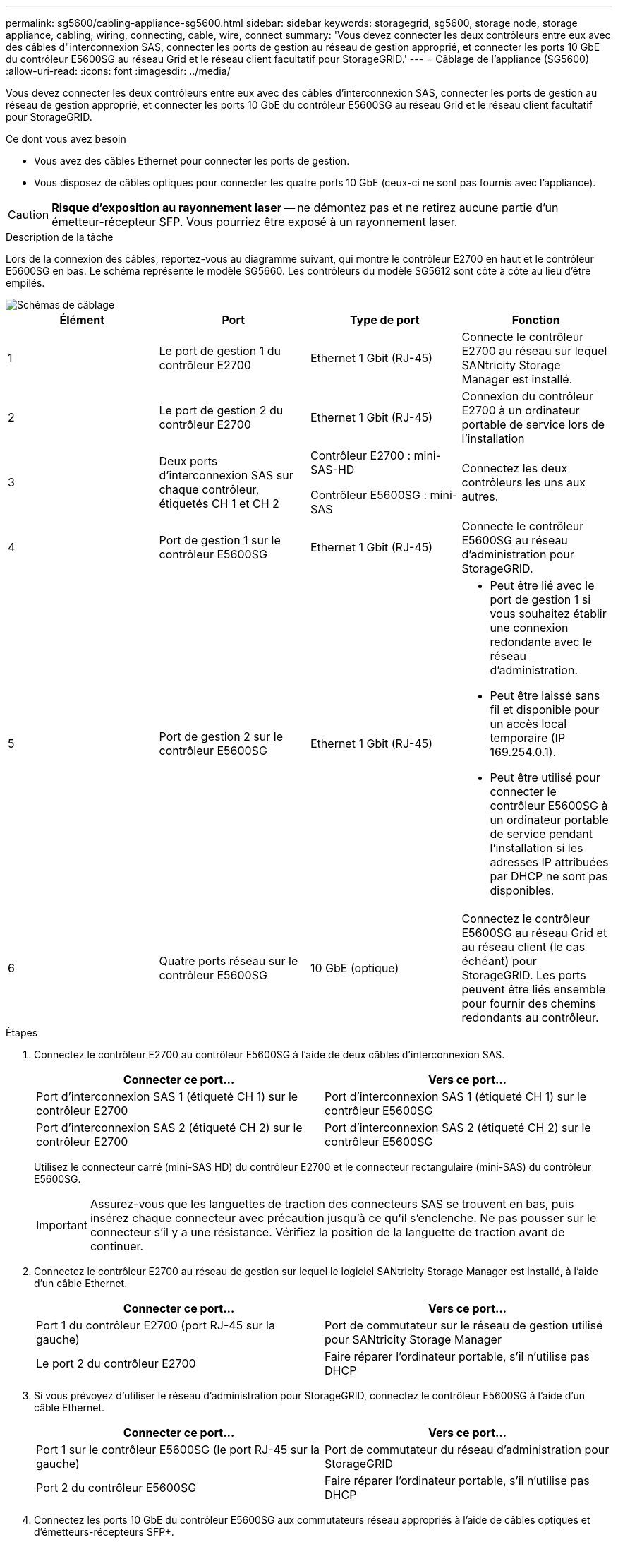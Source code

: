 ---
permalink: sg5600/cabling-appliance-sg5600.html 
sidebar: sidebar 
keywords: storagegrid, sg5600, storage node, storage appliance, cabling, wiring, connecting, cable, wire, connect 
summary: 'Vous devez connecter les deux contrôleurs entre eux avec des câbles d"interconnexion SAS, connecter les ports de gestion au réseau de gestion approprié, et connecter les ports 10 GbE du contrôleur E5600SG au réseau Grid et le réseau client facultatif pour StorageGRID.' 
---
= Câblage de l'appliance (SG5600)
:allow-uri-read: 
:icons: font
:imagesdir: ../media/


[role="lead"]
Vous devez connecter les deux contrôleurs entre eux avec des câbles d'interconnexion SAS, connecter les ports de gestion au réseau de gestion approprié, et connecter les ports 10 GbE du contrôleur E5600SG au réseau Grid et le réseau client facultatif pour StorageGRID.

.Ce dont vous avez besoin
* Vous avez des câbles Ethernet pour connecter les ports de gestion.
* Vous disposez de câbles optiques pour connecter les quatre ports 10 GbE (ceux-ci ne sont pas fournis avec l'appliance).



CAUTION: *Risque d'exposition au rayonnement laser* -- ne démontez pas et ne retirez aucune partie d'un émetteur-récepteur SFP. Vous pourriez être exposé à un rayonnement laser.

.Description de la tâche
Lors de la connexion des câbles, reportez-vous au diagramme suivant, qui montre le contrôleur E2700 en haut et le contrôleur E5600SG en bas. Le schéma représente le modèle SG5660. Les contrôleurs du modèle SG5612 sont côte à côte au lieu d'être empilés.

image::../media/cabling_diagram.gif[Schémas de câblage]

|===
| Élément | Port | Type de port | Fonction 


 a| 
1
 a| 
Le port de gestion 1 du contrôleur E2700
 a| 
Ethernet 1 Gbit (RJ-45)
 a| 
Connecte le contrôleur E2700 au réseau sur lequel SANtricity Storage Manager est installé.



 a| 
2
 a| 
Le port de gestion 2 du contrôleur E2700
 a| 
Ethernet 1 Gbit (RJ-45)
 a| 
Connexion du contrôleur E2700 à un ordinateur portable de service lors de l'installation



 a| 
3
 a| 
Deux ports d'interconnexion SAS sur chaque contrôleur, étiquetés CH 1 et CH 2
 a| 
Contrôleur E2700 : mini-SAS-HD

Contrôleur E5600SG : mini-SAS
 a| 
Connectez les deux contrôleurs les uns aux autres.



 a| 
4
 a| 
Port de gestion 1 sur le contrôleur E5600SG
 a| 
Ethernet 1 Gbit (RJ-45)
 a| 
Connecte le contrôleur E5600SG au réseau d'administration pour StorageGRID.



 a| 
5
 a| 
Port de gestion 2 sur le contrôleur E5600SG
 a| 
Ethernet 1 Gbit (RJ-45)
 a| 
* Peut être lié avec le port de gestion 1 si vous souhaitez établir une connexion redondante avec le réseau d'administration.
* Peut être laissé sans fil et disponible pour un accès local temporaire (IP 169.254.0.1).
* Peut être utilisé pour connecter le contrôleur E5600SG à un ordinateur portable de service pendant l'installation si les adresses IP attribuées par DHCP ne sont pas disponibles.




 a| 
6
 a| 
Quatre ports réseau sur le contrôleur E5600SG
 a| 
10 GbE (optique)
 a| 
Connectez le contrôleur E5600SG au réseau Grid et au réseau client (le cas échéant) pour StorageGRID. Les ports peuvent être liés ensemble pour fournir des chemins redondants au contrôleur.

|===
.Étapes
. Connectez le contrôleur E2700 au contrôleur E5600SG à l'aide de deux câbles d'interconnexion SAS.
+
|===
| Connecter ce port... | Vers ce port... 


 a| 
Port d'interconnexion SAS 1 (étiqueté CH 1) sur le contrôleur E2700
 a| 
Port d'interconnexion SAS 1 (étiqueté CH 1) sur le contrôleur E5600SG



 a| 
Port d'interconnexion SAS 2 (étiqueté CH 2) sur le contrôleur E2700
 a| 
Port d'interconnexion SAS 2 (étiqueté CH 2) sur le contrôleur E5600SG

|===
+
Utilisez le connecteur carré (mini-SAS HD) du contrôleur E2700 et le connecteur rectangulaire (mini-SAS) du contrôleur E5600SG.

+

IMPORTANT: Assurez-vous que les languettes de traction des connecteurs SAS se trouvent en bas, puis insérez chaque connecteur avec précaution jusqu'à ce qu'il s'enclenche. Ne pas pousser sur le connecteur s'il y a une résistance. Vérifiez la position de la languette de traction avant de continuer.

. Connectez le contrôleur E2700 au réseau de gestion sur lequel le logiciel SANtricity Storage Manager est installé, à l'aide d'un câble Ethernet.
+
|===
| Connecter ce port... | Vers ce port... 


 a| 
Port 1 du contrôleur E2700 (port RJ-45 sur la gauche)
 a| 
Port de commutateur sur le réseau de gestion utilisé pour SANtricity Storage Manager



 a| 
Le port 2 du contrôleur E2700
 a| 
Faire réparer l'ordinateur portable, s'il n'utilise pas DHCP

|===
. Si vous prévoyez d'utiliser le réseau d'administration pour StorageGRID, connectez le contrôleur E5600SG à l'aide d'un câble Ethernet.
+
|===
| Connecter ce port... | Vers ce port... 


 a| 
Port 1 sur le contrôleur E5600SG (le port RJ-45 sur la gauche)
 a| 
Port de commutateur du réseau d'administration pour StorageGRID



 a| 
Port 2 du contrôleur E5600SG
 a| 
Faire réparer l'ordinateur portable, s'il n'utilise pas DHCP

|===
. Connectez les ports 10 GbE du contrôleur E5600SG aux commutateurs réseau appropriés à l'aide de câbles optiques et d'émetteurs-récepteurs SFP+.
+
** Si vous prévoyez d'utiliser le mode de liaison de port fixe (par défaut), connectez les ports aux réseaux StorageGRID Grid et client, comme indiqué dans le tableau.
+
|===
| Port | Se connecte à... 


 a| 
Orifice 1
 a| 
Réseau client (facultatif)



 a| 
Orifice 2
 a| 
Réseau Grid



 a| 
Orifice 3
 a| 
Réseau client (facultatif)



 a| 
Orifice 4
 a| 
Réseau Grid

|===
** Si vous prévoyez d'utiliser le mode de liaison du port de l'agrégat, connectez un ou plusieurs ports réseau à un ou plusieurs commutateurs. Vous devez connecter au moins deux des quatre ports pour éviter d'avoir un point de défaillance unique. Si vous utilisez plusieurs switchs pour une liaison LACP unique, les switchs doivent prendre en charge MLAG ou équivalent.




.Informations associées
link:port-bond-modes-for-e5600sg-controller-ports.html["Modes de liaison des ports pour les ports du contrôleur E5600SG"]

link:accessing-storagegrid-appliance-installer-sg5600.html["Accès au programme d'installation de l'appliance StorageGRID"]
